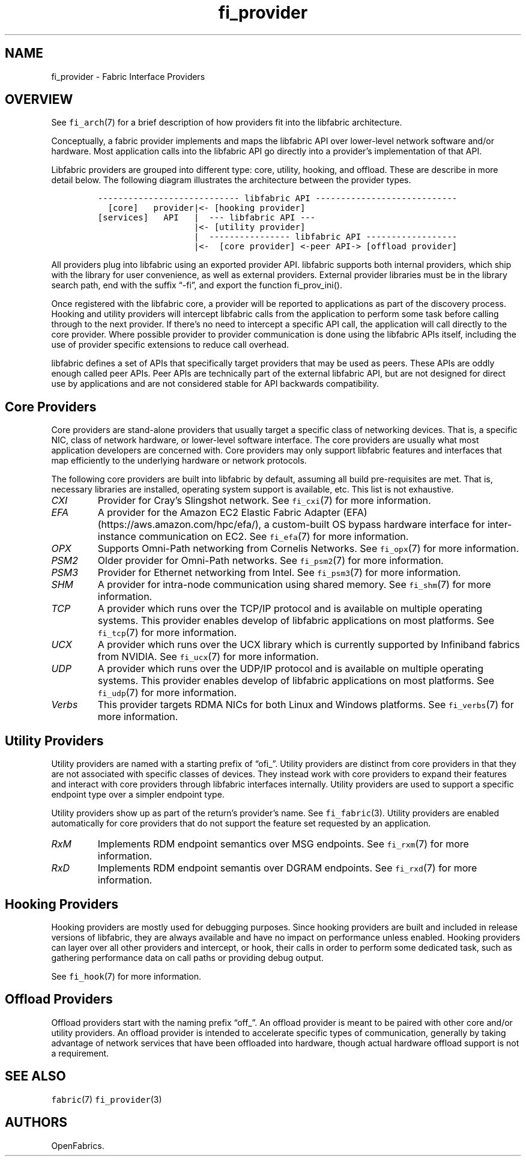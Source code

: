 .\" Automatically generated by Pandoc 2.9.2.1
.\"
.TH "fi_provider" "7" "2024\-03\-18" "Libfabric Programmer\[cq]s Manual" "Libfabric v1.21.0"
.hy
.SH NAME
.PP
fi_provider - Fabric Interface Providers
.SH OVERVIEW
.PP
See \f[C]fi_arch\f[R](7) for a brief description of how providers fit
into the libfabric architecture.
.PP
Conceptually, a fabric provider implements and maps the libfabric API
over lower-level network software and/or hardware.
Most application calls into the libfabric API go directly into a
provider\[cq]s implementation of that API.
.PP
Libfabric providers are grouped into different type: core, utility,
hooking, and offload.
These are describe in more detail below.
The following diagram illustrates the architecture between the provider
types.
.IP
.nf
\f[C]
---------------------------- libfabric API ---------------------------- 
  [core]   provider|<- [hooking provider]
[services]   API   |  --- libfabric API --- 
                   |<- [utility provider]
                   |  ---------------- libfabric API ------------------ 
                   |<-  [core provider] <-peer API-> [offload provider]
\f[R]
.fi
.PP
All providers plug into libfabric using an exported provider API.
libfabric supports both internal providers, which ship with the library
for user convenience, as well as external providers.
External provider libraries must be in the library search path, end with
the suffix \[lq]-fi\[rq], and export the function fi_prov_ini().
.PP
Once registered with the libfabric core, a provider will be reported to
applications as part of the discovery process.
Hooking and utility providers will intercept libfabric calls from the
application to perform some task before calling through to the next
provider.
If there\[cq]s no need to intercept a specific API call, the application
will call directly to the core provider.
Where possible provider to provider communication is done using the
libfabric APIs itself, including the use of provider specific extensions
to reduce call overhead.
.PP
libfabric defines a set of APIs that specifically target providers that
may be used as peers.
These APIs are oddly enough called peer APIs.
Peer APIs are technically part of the external libfabric API, but are
not designed for direct use by applications and are not considered
stable for API backwards compatibility.
.SH Core Providers
.PP
Core providers are stand-alone providers that usually target a specific
class of networking devices.
That is, a specific NIC, class of network hardware, or lower-level
software interface.
The core providers are usually what most application developers are
concerned with.
Core providers may only support libfabric features and interfaces that
map efficiently to the underlying hardware or network protocols.
.PP
The following core providers are built into libfabric by default,
assuming all build pre-requisites are met.
That is, necessary libraries are installed, operating system support is
available, etc.
This list is not exhaustive.
.TP
\f[I]CXI\f[R]
Provider for Cray\[cq]s Slingshot network.
See \f[C]fi_cxi\f[R](7) for more information.
.TP
\f[I]EFA\f[R]
A provider for the Amazon EC2 Elastic Fabric Adapter
(EFA) (https://aws.amazon.com/hpc/efa/), a custom-built OS bypass
hardware interface for inter-instance communication on EC2.
See \f[C]fi_efa\f[R](7) for more information.
.TP
\f[I]OPX\f[R]
Supports Omni-Path networking from Cornelis Networks.
See \f[C]fi_opx\f[R](7) for more information.
.TP
\f[I]PSM2\f[R]
Older provider for Omni-Path networks.
See \f[C]fi_psm2\f[R](7) for more information.
.TP
\f[I]PSM3\f[R]
Provider for Ethernet networking from Intel.
See \f[C]fi_psm3\f[R](7) for more information.
.TP
\f[I]SHM\f[R]
A provider for intra-node communication using shared memory.
See \f[C]fi_shm\f[R](7) for more information.
.TP
\f[I]TCP\f[R]
A provider which runs over the TCP/IP protocol and is available on
multiple operating systems.
This provider enables develop of libfabric applications on most
platforms.
See \f[C]fi_tcp\f[R](7) for more information.
.TP
\f[I]UCX\f[R]
A provider which runs over the UCX library which is currently supported
by Infiniband fabrics from NVIDIA.
See \f[C]fi_ucx\f[R](7) for more information.
.TP
\f[I]UDP\f[R]
A provider which runs over the UDP/IP protocol and is available on
multiple operating systems.
This provider enables develop of libfabric applications on most
platforms.
See \f[C]fi_udp\f[R](7) for more information.
.TP
\f[I]Verbs\f[R]
This provider targets RDMA NICs for both Linux and Windows platforms.
See \f[C]fi_verbs\f[R](7) for more information.
.SH Utility Providers
.PP
Utility providers are named with a starting prefix of \[lq]ofi_\[rq].
Utility providers are distinct from core providers in that they are not
associated with specific classes of devices.
They instead work with core providers to expand their features and
interact with core providers through libfabric interfaces internally.
Utility providers are used to support a specific endpoint type over a
simpler endpoint type.
.PP
Utility providers show up as part of the return\[cq]s provider\[cq]s
name.
See \f[C]fi_fabric\f[R](3).
Utility providers are enabled automatically for core providers that do
not support the feature set requested by an application.
.TP
\f[I]RxM\f[R]
Implements RDM endpoint semantics over MSG endpoints.
See \f[C]fi_rxm\f[R](7) for more information.
.TP
\f[I]RxD\f[R]
Implements RDM endpoint semantis over DGRAM endpoints.
See \f[C]fi_rxd\f[R](7) for more information.
.SH Hooking Providers
.PP
Hooking providers are mostly used for debugging purposes.
Since hooking providers are built and included in release versions of
libfabric, they are always available and have no impact on performance
unless enabled.
Hooking providers can layer over all other providers and intercept, or
hook, their calls in order to perform some dedicated task, such as
gathering performance data on call paths or providing debug output.
.PP
See \f[C]fi_hook\f[R](7) for more information.
.SH Offload Providers
.PP
Offload providers start with the naming prefix \[lq]off_\[rq].
An offload provider is meant to be paired with other core and/or utility
providers.
An offload provider is intended to accelerate specific types of
communication, generally by taking advantage of network services that
have been offloaded into hardware, though actual hardware offload
support is not a requirement.
.SH SEE ALSO
.PP
\f[C]fabric\f[R](7) \f[C]fi_provider\f[R](3)
.SH AUTHORS
OpenFabrics.
